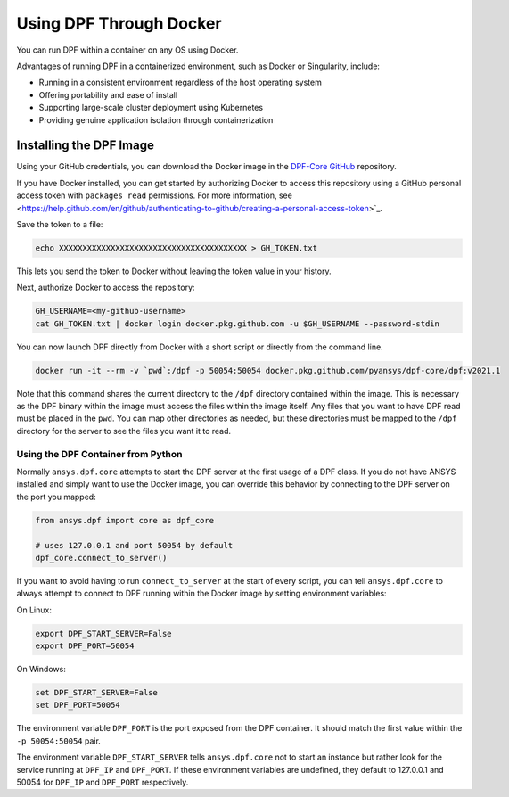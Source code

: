 .. _docker:

************************
Using DPF Through Docker
************************

You can run DPF within a container on any OS using Docker.

Advantages of running DPF in a containerized environment, such 
as Docker or Singularity, include:

- Running in a consistent environment regardless of the host operating system
- Offering portability and ease of install
- Supporting large-scale cluster deployment using Kubernetes
- Providing genuine application isolation through containerization

Installing the DPF Image
------------------------
Using your GitHub credentials, you can download the Docker image in the 
`DPF-Core GitHub <https://https://github.com/pyansys/DPF-Core>`_ repository.

If you have Docker installed, you can get started by authorizing Docker to 
access this repository using a GitHub personal access token with 
``packages read`` permissions. For more information, see 
<https://help.github.com/en/github/authenticating-to-github/creating-a-personal-access-token>`_.

Save the token to a file:

.. code::

   echo XXXXXXXXXXXXXXXXXXXXXXXXXXXXXXXXXXXXXXXX > GH_TOKEN.txt


This lets you send the token to Docker without leaving the token value
in your history.

Next, authorize Docker to access the repository:

.. code::

    GH_USERNAME=<my-github-username>
    cat GH_TOKEN.txt | docker login docker.pkg.github.com -u $GH_USERNAME --password-stdin


You can now launch DPF directly from Docker with a short script or
directly from the command line.

.. code::

   docker run -it --rm -v `pwd`:/dpf -p 50054:50054 docker.pkg.github.com/pyansys/dpf-core/dpf:v2021.1


Note that this command shares the current directory to the ``/dpf``
directory contained within the image.  This is necessary as the DPF
binary within the image must access the files within the image
itself.  Any files that you want to have DPF read must be placed in
the ``pwd``.  You can map other directories as needed, but these
directories must be mapped to the ``/dpf`` directory for the server to
see the files you want it to read.


Using the DPF Container from Python
~~~~~~~~~~~~~~~~~~~~~~~~~~~~~~~~~~~
Normally ``ansys.dpf.core`` attempts to start the DPF server at the first 
usage of a DPF class.  If you do not have ANSYS installed and simply want 
to use the Docker image, you can override this behavior by connecting to the 
DPF server on the port you mapped:

.. code:: python

   from ansys.dpf import core as dpf_core

   # uses 127.0.0.1 and port 50054 by default
   dpf_core.connect_to_server()
   

If you want to avoid having to run ``connect_to_server`` at the start of
every script, you can tell ``ansys.dpf.core`` to always attempt to
connect to DPF running within the Docker image by setting environment variables:

On Linux:

.. code::

   export DPF_START_SERVER=False
   export DPF_PORT=50054

On Windows:

.. code::

   set DPF_START_SERVER=False
   set DPF_PORT=50054


The environment variable ``DPF_PORT`` is the port exposed from the
DPF container. It should match the first value within the ``-p 50054:50054`` pair.

The environment variable ``DPF_START_SERVER`` tells ``ansys.dpf.core`` not to start an
instance but rather look for the service running at ``DPF_IP`` and
``DPF_PORT``.  If these environment variables are undefined, they
default to 127.0.0.1 and 50054 for ``DPF_IP`` and ``DPF_PORT``
respectively.

